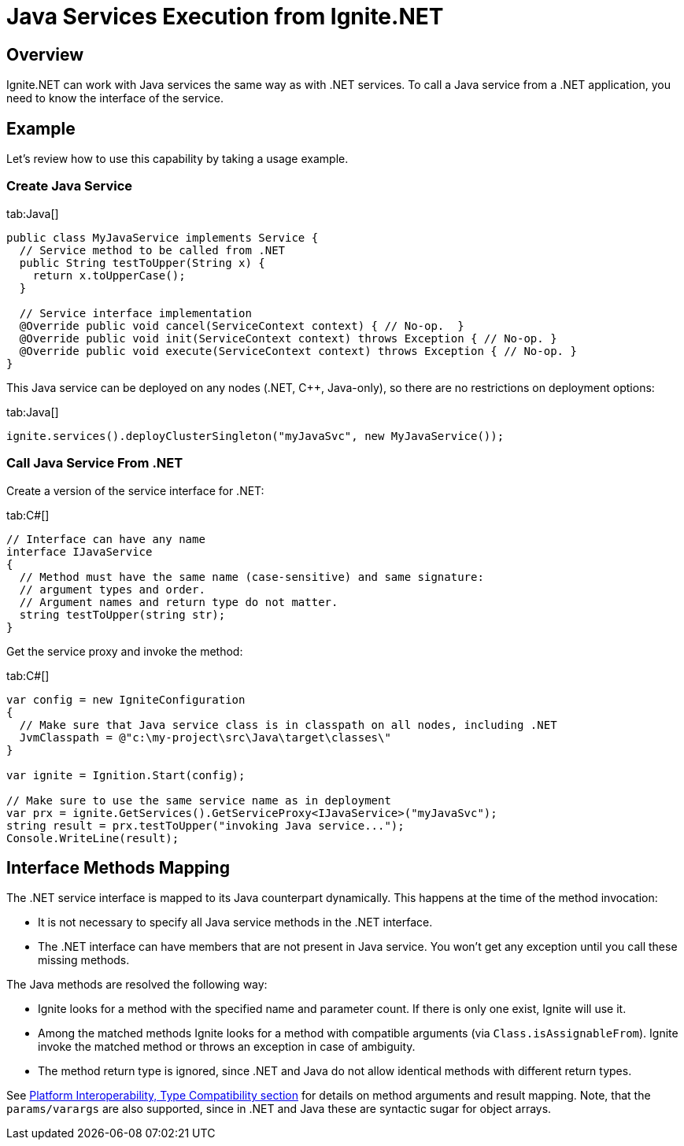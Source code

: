// Licensed to the Apache Software Foundation (ASF) under one or more
// contributor license agreements.  See the NOTICE file distributed with
// this work for additional information regarding copyright ownership.
// The ASF licenses this file to You under the Apache License, Version 2.0
// (the "License"); you may not use this file except in compliance with
// the License.  You may obtain a copy of the License at
//
// http://www.apache.org/licenses/LICENSE-2.0
//
// Unless required by applicable law or agreed to in writing, software
// distributed under the License is distributed on an "AS IS" BASIS,
// WITHOUT WARRANTIES OR CONDITIONS OF ANY KIND, either express or implied.
// See the License for the specific language governing permissions and
// limitations under the License.
= Java Services Execution from Ignite.NET

== Overview

Ignite.NET can work with Java services the same way as with .NET services. To call a Java service from a .NET application,
you need to know the interface of the service.

== Example

Let's review how to use this capability by taking a usage example.

=== Create Java Service

[tabs]
--
tab:Java[]
[source,java]
----
public class MyJavaService implements Service {
  // Service method to be called from .NET
  public String testToUpper(String x) {
    return x.toUpperCase();
  }

  // Service interface implementation
  @Override public void cancel(ServiceContext context) { // No-op.  }
  @Override public void init(ServiceContext context) throws Exception { // No-op. }
  @Override public void execute(ServiceContext context) throws Exception { // No-op. }
}
----
--

This Java service can be deployed on any nodes (.NET, C{pp}, Java-only), so there are no restrictions on deployment options:

[tabs]
--
tab:Java[]
[source,java]
----
ignite.services().deployClusterSingleton("myJavaSvc", new MyJavaService());
----
--

=== Call Java Service From .NET

Create a version of the service interface for .NET:

[tabs]
--
tab:C#[]
[source,csharp]
----
// Interface can have any name
interface IJavaService
{
  // Method must have the same name (case-sensitive) and same signature:
  // argument types and order.
  // Argument names and return type do not matter.
  string testToUpper(string str);
}
----
--

Get the service proxy and invoke the method:

[tabs]
--
tab:C#[]
[source,csharp]
----
var config = new IgniteConfiguration
{
  // Make sure that Java service class is in classpath on all nodes, including .NET
  JvmClasspath = @"c:\my-project\src\Java\target\classes\"
}

var ignite = Ignition.Start(config);

// Make sure to use the same service name as in deployment
var prx = ignite.GetServices().GetServiceProxy<IJavaService>("myJavaSvc");
string result = prx.testToUpper("invoking Java service...");
Console.WriteLine(result);
----
--

== Interface Methods Mapping

The .NET service interface is mapped to its Java counterpart dynamically. This happens at the time of the method invocation:

* It is not necessary to specify all Java service methods in the .NET interface.
* The .NET interface can have members that are not present in Java service. You won't get any exception until you call these missing methods.

The Java methods are resolved the following way:

* Ignite looks for a method with the specified name and parameter count. If there is only one exist, Ignite will use it.
* Among the matched methods Ignite looks for a method with compatible arguments (via `Class.isAssignableFrom`).
Ignite invoke the matched method or throws an exception in case of ambiguity.
* The method return type is ignored, since .NET and Java do not allow identical methods with different return types.

See link:net-specific/platform-interoperability[Platform Interoperability, Type Compatibility section] for details on
method arguments and result mapping. Note, that the `params/varargs` are also supported, since in .NET and Java these are
syntactic sugar for object arrays.
